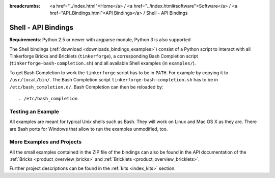 
:breadcrumbs: <a href="../index.html">Home</a> / <a href="../index.html#software">Software</a> / <a href="API_Bindings.html">API Bindings</a> / Shell - API Bindings

.. _api_bindings_shell:

Shell - API Bindings
====================

**Requirements**: Python 2.5 or newer with argparse module, Python 3 is also supported

The Shell bindings (:ref:`download <downloads_bindings_examples>`) consist of
a Python script to interact with all
Tinkerforge Bricks and Bricklets (``tinkerforge``), a corresponding Bash
Completion script (``tinkerforge-bash-completion.sh``) and all available Shell
examples (in ``examples/``).

To get Bash Completion to work the ``tinkerforge`` script has to be in ``PATH``.
For example by copying it to ``/usr/local/bin/``. The Bash Completion script
``tinkerforge-bash-completion.sh`` has to be in ``/etc/bash_completion.d/``.
Bash Completion can then be reloaded by::

 . /etc/bash_completion


Testing an Example
------------------

All examples are meant for typical Unix shells such as Bash. They will work
on Linux and Mac OS X as they are. There are Bash ports for Windows that allow
to run the examples unmodified, too.


More Examples and Projects
--------------------------

All the small examples contained in the ZIP file of the bindings can also be
found in the API documentation of the :ref:`Bricks <product_overview_bricks>` and
:ref:`Bricklets <product_overview_bricklets>`.

Further project descriptions can be found in the :ref:`kits <index_kits>` section.

.. FIXME: add a list with direct links here
